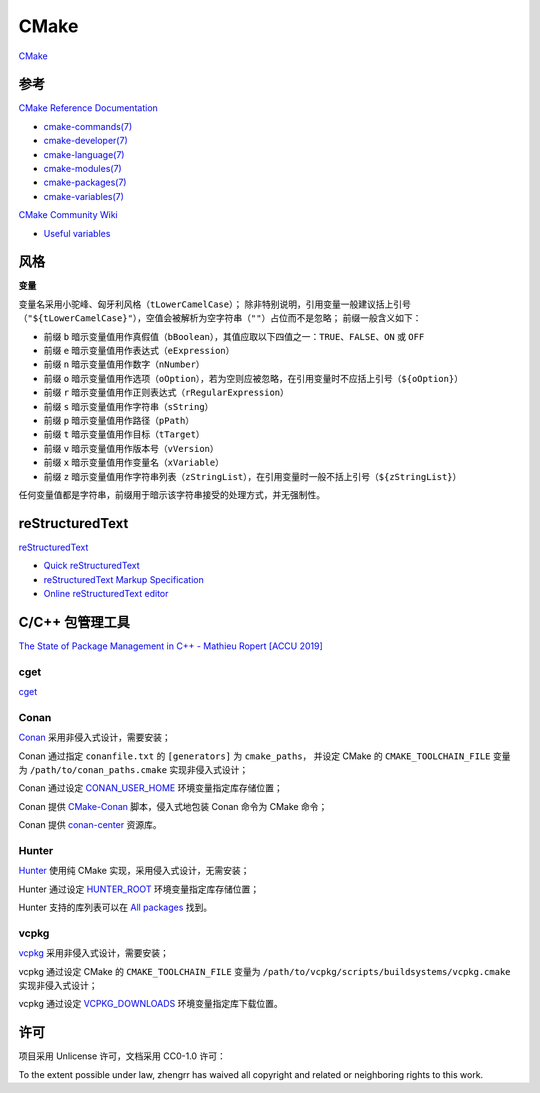 CMake
=====

`CMake <https://cmake.org>`_

参考
----

`CMake Reference Documentation <https://cmake.org/cmake/help/latest/>`_

- `cmake-commands(7) <https://cmake.org/cmake/help/latest/manual/cmake-commands.7.html>`_

- `cmake-developer(7) <https://cmake.org/cmake/help/latest/manual/cmake-developer.7.html>`_

- `cmake-language(7) <https://cmake.org/cmake/help/latest/manual/cmake-language.7.html>`_

- `cmake-modules(7) <https://cmake.org/cmake/help/latest/manual/cmake-modules.7.html>`_

- `cmake-packages(7) <https://cmake.org/cmake/help/latest/manual/cmake-packages.7.html>`_

- `cmake-variables(7) <https://cmake.org/cmake/help/latest/manual/cmake-variables.7.html>`_

`CMake Community Wiki <https://gitlab.kitware.com/cmake/community/wikis/>`_

- `Useful variables <https://gitlab.kitware.com/cmake/community/wikis/doc/cmake/Useful-Variables>`_

风格
----

**变量**

变量名采用小驼峰、匈牙利风格（``tLowerCamelCase``）；
除非特别说明，引用变量一般建议括上引号（``"${tLowerCamelCase}"``），空值会被解析为空字符串（``""``）占位而不是忽略；
前缀一般含义如下：

- 前缀 ``b`` 暗示变量值用作真假值（``bBoolean``），其值应取以下四值之一：``TRUE``、``FALSE``、``ON`` 或 ``OFF``
- 前缀 ``e`` 暗示变量值用作表达式（``eExpression``）
- 前缀 ``n`` 暗示变量值用作数字（``nNumber``）
- 前缀 ``o`` 暗示变量值用作选项（``oOption``），若为空则应被忽略，在引用变量时不应括上引号（``${oOption}``）
- 前缀 ``r`` 暗示变量值用作正则表达式（``rRegularExpression``）
- 前缀 ``s`` 暗示变量值用作字符串（``sString``）
- 前缀 ``p`` 暗示变量值用作路径（``pPath``）
- 前缀 ``t`` 暗示变量值用作目标（``tTarget``）
- 前缀 ``v`` 暗示变量值用作版本号（``vVersion``）
- 前缀 ``x`` 暗示变量值用作变量名（``xVariable``）
- 前缀 ``z`` 暗示变量值用作字符串列表（``zStringList``），在引用变量时一般不括上引号（``${zStringList}``）

任何变量值都是字符串，前缀用于暗示该字符串接受的处理方式，并无强制性。

reStructuredText
----------------

`reStructuredText <http://docutils.sourceforge.net/rst.html>`_

- `Quick reStructuredText <http://docutils.sourceforge.net/docs/user/rst/quickref.html>`_
- `reStructuredText Markup Specification <http://docutils.sourceforge.net/docs/ref/rst/restructuredtext.html>`_
- `Online reStructuredText editor <http://rst.ninjs.org/>`_

C/C++ 包管理工具
----------------

`The State of Package Management in C++ - Mathieu Ropert [ACCU 2019] <https://youtube.com/watch?v=k99_qbB2FvM>`_

cget
````

`cget <https://cget.readthedocs.io/>`_

Conan
`````

`Conan <https://conan.io/>`_ 采用非侵入式设计，需要安装；

Conan 通过指定 ``conanfile.txt`` 的 ``[generators]`` 为 ``cmake_paths``，
并设定 CMake 的 ``CMAKE_TOOLCHAIN_FILE`` 变量为 ``/path/to/conan_paths.cmake`` 实现非侵入式设计；

Conan 通过设定 `CONAN_USER_HOME <https://docs.conan.io/en/latest/reference/env_vars.html#conan-user-home>`_ 环境变量指定库存储位置；

Conan 提供 `CMake-Conan <https://github.com/conan-io/cmake-conan>`_ 脚本，侵入式地包装 Conan 命令为 CMake 命令；

Conan 提供 `conan-center <https://bintray.com/conan/conan-center>`_ 资源库。

Hunter
``````

`Hunter <https://hunter.sh/>`_ 使用纯 CMake 实现，采用侵入式设计，无需安装；

Hunter 通过设定 `HUNTER_ROOT <https://github.com/hunter-packages/gate#effects>`_ 环境变量指定库存储位置；

Hunter 支持的库列表可以在 `All packages <https://hunter.readthedocs.io/en/latest/packages/all.html>`_ 找到。

vcpkg
`````

`vcpkg <https://vcpkg.readthedocs.io/>`_ 采用非侵入式设计，需要安装；

vcpkg 通过设定 CMake 的 ``CMAKE_TOOLCHAIN_FILE`` 变量为 ``/path/to/vcpkg/scripts/buildsystems/vcpkg.cmake`` 实现非侵入式设计；

vcpkg 通过设定 `VCPKG_DOWNLOADS <https://vcpkg.readthedocs.io/en/latest/users/config-environment/>`_ 环境变量指定库下载位置。

许可
----

项目采用 Unlicense 许可，文档采用 CC0-1.0 许可：

.. image:: https://licensebuttons.net/p/zero/1.0/88x31.png
   :target: https://creativecommons.org/publicdomain/zero/1.0/

To the extent possible under law, zhengrr has waived all copyright and related or neighboring rights to this work.
